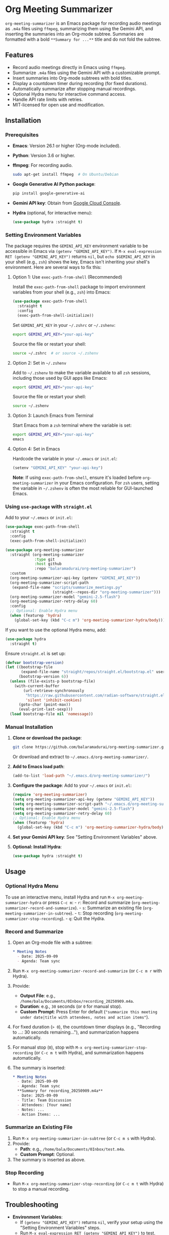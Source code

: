 * Org Meeting Summarizer
:PROPERTIES:
:CUSTOM_ID: org-meeting-summarizer
:END:
=org-meeting-summarizer= is an Emacs package for recording audio meetings as =.m4a= files using =ffmpeg=, summarizing them using the Gemini API, and inserting the summaries into an Org-mode subtree. Summaries are formatted with a bold =**Summary for ...**= title and do not fold the subtree.

** Features
:PROPERTIES:
:CUSTOM_ID: features
:END:
- Record audio meetings directly in Emacs using =ffmpeg=.
- Summarize =.m4a= files using the Gemini API with a customizable prompt.
- Insert summaries into Org-mode subtrees with bold titles.
- Display a countdown timer during recording (for fixed durations).
- Automatically summarize after stopping manual recordings.
- Optional Hydra menu for interactive command access.
- Handle API rate limits with retries.
- MIT-licensed for open use and modification.

** Installation
:PROPERTIES:
:CUSTOM_ID: installation
:END:
*** Prerequisites
:PROPERTIES:
:CUSTOM_ID: prerequisites
:END:
- *Emacs*: Version 26.1 or higher (Org-mode included).

- *Python*: Version 3.6 or higher.

- *ffmpeg*: For recording audio.

  #+begin_src sh
  sudo apt-get install ffmpeg  # On Ubuntu/Debian
  #+end_src

- *Google Generative AI Python package*:

  #+begin_src sh
  pip install google-generative-ai
  #+end_src

- *Gemini API key*: Obtain from [[https://console.cloud.google.com/apis/api/generativelanguage.googleapis.com][Google Cloud Console]].

- *Hydra* (optional, for interactive menu):

  #+begin_src emacs-lisp
  (use-package hydra :straight t)
  #+end_src

*** Setting Environment Variables
:PROPERTIES:
:CUSTOM_ID: setting-environment-variables
:END:
The package requires the =GEMINI_API_KEY= environment variable to be accessible in Emacs via =(getenv "GEMINI_API_KEY")=. If =M-x eval-expression RET (getenv "GEMINI_API_KEY")= returns =nil=, but =echo $GEMINI_API_KEY= in your shell (e.g., =zsh=) shows the key, Emacs isn't inheriting your shell's environment. Here are several ways to fix this:

**** Option 1: Use =exec-path-from-shell= (Recommended)
:PROPERTIES:
:CUSTOM_ID: option-1-use-exec-path-from-shell-recommended
:END:
Install the =exec-path-from-shell= package to import environment variables from your shell (e.g., =zsh=) into Emacs:

#+begin_src emacs-lisp
(use-package exec-path-from-shell
  :straight t
  :config
  (exec-path-from-shell-initialize))
#+end_src

Set =GEMINI_API_KEY= in your =~/.zshrc= or =~/.zshenv=:

#+begin_src sh
export GEMINI_API_KEY="your-api-key"
#+end_src

Source the file or restart your shell:

#+begin_src sh
source ~/.zshrc  # or source ~/.zshenv
#+end_src

**** Option 2: Set in =~/.zshenv=
:PROPERTIES:
:CUSTOM_ID: option-2-set-in-.zshenv
:END:
Add to =~/.zshenv= to make the variable available to all =zsh= sessions, including those used by GUI apps like Emacs:

#+begin_src sh
export GEMINI_API_KEY="your-api-key"
#+end_src

Source the file or restart your shell:

#+begin_src sh
source ~/.zshenv
#+end_src

**** Option 3: Launch Emacs from Terminal
:PROPERTIES:
:CUSTOM_ID: option-3-launch-emacs-from-terminal
:END:
Start Emacs from a =zsh= terminal where the variable is set:

#+begin_src sh
export GEMINI_API_KEY="your-api-key"
emacs
#+end_src

**** Option 4: Set in Emacs
:PROPERTIES:
:CUSTOM_ID: option-4-set-in-emacs
:END:
Hardcode the variable in your =~/.emacs= or =init.el=:

#+begin_src emacs-lisp
(setenv "GEMINI_API_KEY" "your-api-key")
#+end_src

*Note*: If using =exec-path-from-shell=, ensure it's loaded before =org-meeting-summarizer= in your Emacs configuration. For =zsh= users, setting the variable in =~/.zshenv= is often the most reliable for GUI-launched Emacs.

*** Using =use-package= with =straight.el=
:PROPERTIES:
:CUSTOM_ID: using-use-package-with-straight.el
:END:
Add to your =~/.emacs= or =init.el=:

#+begin_src emacs-lisp
(use-package exec-path-from-shell
  :straight t
  :config
  (exec-path-from-shell-initialize))

(use-package org-meeting-summarizer
  :straight (org-meeting-summarizer
             :type git
             :host github
             :repo "balaramadurai/org-meeting-summarizer")
  :custom
  (org-meeting-summarizer-api-key (getenv "GEMINI_API_KEY"))
  (org-meeting-summarizer-script-path
   (expand-file-name "scripts/summarize_meetings.py"
                     (straight--repos-dir "org-meeting-summarizer")))
  (org-meeting-summarizer-model "gemini-2.5-flash")
  (org-meeting-summarizer-retry-delay 60)
  :config
  ;; Optional: Enable Hydra menu
  (when (featurep 'hydra)
    (global-set-key (kbd "C-c m") 'org-meeting-summarizer-hydra/body)))
#+end_src

If you want to use the optional Hydra menu, add:

#+begin_src emacs-lisp
(use-package hydra
  :straight t)
#+end_src

Ensure =straight.el= is set up:

#+begin_src emacs-lisp
(defvar bootstrap-version)
(let ((bootstrap-file
       (expand-file-name "straight/repos/straight.el/bootstrap.el" user-emacs-directory))
      (bootstrap-version 6))
  (unless (file-exists-p bootstrap-file)
    (with-current-buffer
        (url-retrieve-synchronously
         "https://raw.githubusercontent.com/radian-software/straight.el/develop/install.el"
         'silent 'inhibit-cookies)
      (goto-char (point-max))
      (eval-print-last-sexp)))
  (load bootstrap-file nil 'nomessage))
#+end_src

*** Manual Installation
:PROPERTIES:
:CUSTOM_ID: manual-installation
:END:
1. *Clone or download the package*:

   #+begin_src sh
   git clone https://github.com/balaramadurai/org-meeting-summarizer.git
   #+end_src

   Or download and extract to =~/.emacs.d/org-meeting-summarizer/=.

2. *Add to Emacs load path*:

   #+begin_src emacs-lisp
   (add-to-list 'load-path "~/.emacs.d/org-meeting-summarizer/")
   #+end_src

3. *Configure the package*:
   Add to your =~/.emacs= or =init.el=:

   #+begin_src emacs-lisp
   (require 'org-meeting-summarizer)
   (setq org-meeting-summarizer-api-key (getenv "GEMINI_API_KEY"))
   (setq org-meeting-summarizer-script-path "~/.emacs.d/org-meeting-summarizer/scripts/summarize_meetings.py")
   (setq org-meeting-summarizer-model "gemini-2.5-flash")
   (setq org-meeting-summarizer-retry-delay 60)
   ;; Optional: Enable Hydra menu
   (when (featurep 'hydra)
     (global-set-key (kbd "C-c m") 'org-meeting-summarizer-hydra/body))
   #+end_src

4. *Set your Gemini API key*:
   See "Setting Environment Variables" above.

5. *Optional: Install Hydra*:

   #+begin_src emacs-lisp
   (use-package hydra :straight t)
   #+end_src

** Usage
:PROPERTIES:
:CUSTOM_ID: usage
:END:
*** Optional Hydra Menu
:PROPERTIES:
:CUSTOM_ID: optional-hydra-menu
:END:
To use an interactive menu, install Hydra and run =M-x org-meeting-summarizer-hydra= or press =C-c m=: - =r=: Record and summarize (=org-meeting-summarizer-record-and-summarize=). - =s=: Summarize an existing file (=org-meeting-summarizer-in-subtree=). - =t=: Stop recording (=org-meeting-summarizer-stop-recording=). - =q=: Quit the Hydra.

*** Record and Summarize
:PROPERTIES:
:CUSTOM_ID: record-and-summarize
:END:
1. Open an Org-mode file with a subtree:

   #+begin_src org
   * Meeting Notes
     - Date: 2025-09-09
     - Agenda: Team sync
   #+end_src

2. Run =M-x org-meeting-summarizer-record-and-summarize= (or =C-c m r= with Hydra).

3. Provide:

   - *Output File*: e.g., =/home/bala/Documents/0Inbox/recording_20250909.m4a=.
   - *Duration*: e.g., =30= seconds (or =0= for manual stop).
   - *Custom Prompt*: Press Enter for default (="summarize this meeting under date|title with attendees, notes and action items"=).

4. For fixed duration (=> 0=), the countdown timer displays (e.g., "Recording to ...: 30 seconds remaining..."), and summarization happens automatically.

5. For manual stop (=0=), stop with =M-x org-meeting-summarizer-stop-recording= (or =C-c m t= with Hydra), and summarization happens automatically.

6. The summary is inserted:

   #+begin_src org
   * Meeting Notes
     - Date: 2025-09-09
     - Agenda: Team sync
     **Summary for recording_20250909.m4a**
     - Date: 2025-09-09
     - Title: Team Discussion
     - Attendees: [Your name]
     - Notes: ...
     - Action Items: ...
   #+end_src

*** Summarize an Existing File
:PROPERTIES:
:CUSTOM_ID: summarize-an-existing-file
:END:
1. Run =M-x org-meeting-summarizer-in-subtree= (or =C-c m s= with Hydra).
2. Provide:
   - *Path*: e.g., =/home/bala/Documents/0Inbox/test.m4a=.
   - *Custom Prompt*: Optional.
3. The summary is inserted as above.

*** Stop Recording
:PROPERTIES:
:CUSTOM_ID: stop-recording
:END:
- Run =M-x org-meeting-summarizer-stop-recording= (or =C-c m t= with Hydra) to stop a manual recording.

** Troubleshooting
:PROPERTIES:
:CUSTOM_ID: troubleshooting
:END:
- *Environment Variables*:
  - If =(getenv "GEMINI_API_KEY")= returns =nil=, verify your setup using the "Setting Environment Variables" steps.
  - Run =M-x eval-expression RET (getenv "GEMINI_API_KEY")= to test.
  - Ensure =exec-path-from-shell= is loaded before =org-meeting-summarizer= if used.
  - If the key is missing, commands will fail with errors like =GEMINI_API_KEY is not set=.
- *Path Errors*:
  - If =Path ... does not exist.= appears, verify the file exists (=ls /home/bala/Documents/0Inbox/test.m4a=) and check =*Messages*= for =Checking path: ...=, =Verifying recorded file: ...=, or =Warning: Recorded file ... not found after process exit=.
  - Ensure the file isn't deleted post-recording by external processes.
  - Run =M-x org-meeting-summarizer= with the file path and check =*Meeting Summaries*=.
- *Partial Summaries*:
  - Test the Python script standalone:

    #+begin_src sh
    python3 ~/.emacs.d/straight/repos/org-meeting-summarizer/scripts/summarize_meetings.py "/home/bala/Documents/0Inbox/test.m4a" --api_key "YOUR_API_KEY" --model "gemini-2.5-flash"
    #+end_src

  - Check your Gemini API quota in the [[https://console.cloud.google.com/apis/api/generativelanguage.googleapis.com/quotas][Google Cloud Console]].

  - Increase =org-meeting-summarizer-retry-delay= to =60= or enable billing for higher limits.

- *Bold Formatting*:
  - Ensure summaries start with =**Summary for ...**=. If not, verify the Python script is updated.
- *Debugging*:
  - Check =*Messages*= for:
    - =Checking path: ...=
    - =Recording to ...: X seconds remaining...=
    - =Verifying recorded file: ...=
    - =File ... not found, retrying ...=
    - =Raw output in *Temp Meeting Summaries*: ...=
    - =Processing line: ...=
    - =Captured summary text: ...=
    - =Warning: Recorded file ... not found after process exit=
  - Inspect =*Temp Meeting Summaries*= or =*Meeting Summaries*= buffers.

** Credits
:PROPERTIES:
:CUSTOM_ID: credits
:END:
This package was developed with assistance from Grok, an AI created by xAI, which helped generate and refine the code.

** License
:PROPERTIES:
:CUSTOM_ID: license
:END:
MIT License. See =LICENSE= file for details.

** Contributing
:PROPERTIES:
:CUSTOM_ID: contributing
:END:
Contributions are welcome! Submit pull requests or issues to [[https://github.com/balaramadurai/org-meeting-summarizer][GitHub]].

** Contact
:PROPERTIES:
:CUSTOM_ID: contact
:END:
For support, contact [[mailto:bala@balaramadurai.net][bala@balaramadurai.net]] or [[https://github.com/balaramadurai][GitHub]].
